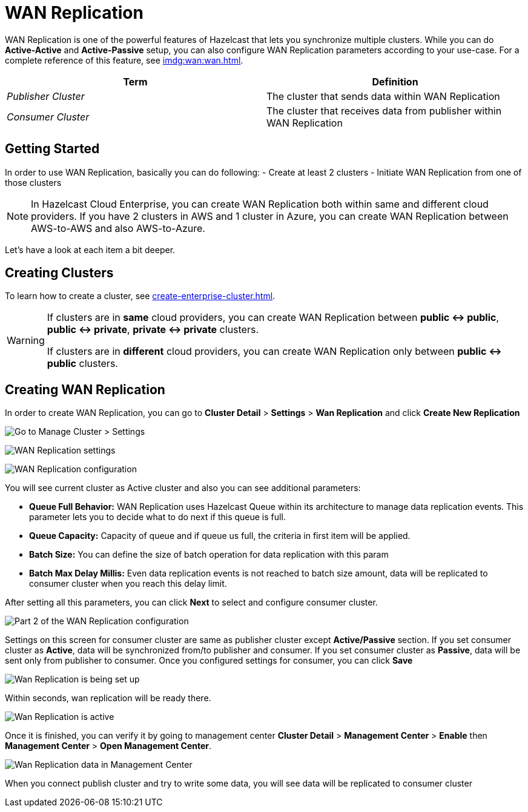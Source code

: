 = WAN Replication

WAN Replication is one of the powerful features of Hazelcast that lets you synchronize multiple clusters. While you can do *Active-Active* and *Active-Passive* setup, you can also configure WAN Replication parameters according to your use-case. For a complete reference of this feature, see xref:imdg:wan:wan.adoc[].

[cols="e,a"]
|===
|Term|Definition

|Publisher Cluster
|The cluster that sends data within WAN Replication

|Consumer Cluster
|The cluster that receives data from publisher within WAN Replication
|===

== Getting Started

In order to use WAN Replication, basically you can do following:
- Create at least 2 clusters
- Initiate WAN Replication from one of those clusters

NOTE: In Hazelcast Cloud Enterprise, you can create WAN Replication both within same and different cloud providers. If you have 2 clusters in AWS and 1 cluster in Azure, you can create WAN Replication between AWS-to-AWS and also AWS-to-Azure.

Let's have a look at each item a bit deeper.

== Creating Clusters

To learn how to create a cluster, see xref:create-enterprise-cluster.adoc[].

[WARNING]
====
If clusters are in *same* cloud providers, you can create WAN Replication between *public <-> public*, *public <-> private*, *private <-> private* clusters.

If clusters are in *different* cloud providers, you can create WAN Replication only between *public <-> public* clusters.
====

== Creating WAN Replication

In order to create WAN Replication, you can go to *Cluster Detail* > *Settings* > *Wan Replication* and click *Create New Replication* 

image:aws-cluster-settings.png[Go to Manage Cluster > Settings]

image:wan-replication-settings.png[WAN Replication settings]

image:configure-wan-replication.png[WAN Replication configuration]

You will see current cluster as Active cluster and also you can see additional parameters:

- *Queue Full Behavior:* WAN Replication uses Hazelcast Queue within its architecture to manage data replication events. This parameter  lets you to decide what to do next if this queue is full. 
- *Queue Capacity:* Capacity of queue and if queue us full, the criteria in first item will be applied.
- *Batch Size:* You can define the size of batch operation for data replication with this param
- *Batch Max Delay Millis:* Even data replication events is not reached to batch size amount, data will be replicated to consumer cluster when you reach this delay limit.

After setting all this parameters, you can click *Next* to select and configure consumer cluster.

image:configure-wan-replication-2.png[Part 2 of the WAN Replication configuration]

Settings on this screen for consumer cluster are same as publisher cluster except *Active/Passive* section. If you set consumer cluster as *Active*, data will be synchronized from/to publisher and consumer. If you set consumer cluster as *Passive*, data will be sent only from publisher to consumer. 
Once you configured settings for consumer, you can click *Save* 

image:wan-replication-in-progress.png[Wan Replication is being set up]

Within seconds, wan replication will be ready there. 

image:wan-replication-successful.png[Wan Replication is active]

Once it is finished, you can verify it by going to management center *Cluster Detail* > *Management Center* > *Enable*  then *Management Center* > *Open Management Center*. 

image:wan-replication-mc.png[Wan Replication data in Management Center]

When you connect publish cluster and try to write some data, you will see data will be replicated to consumer cluster